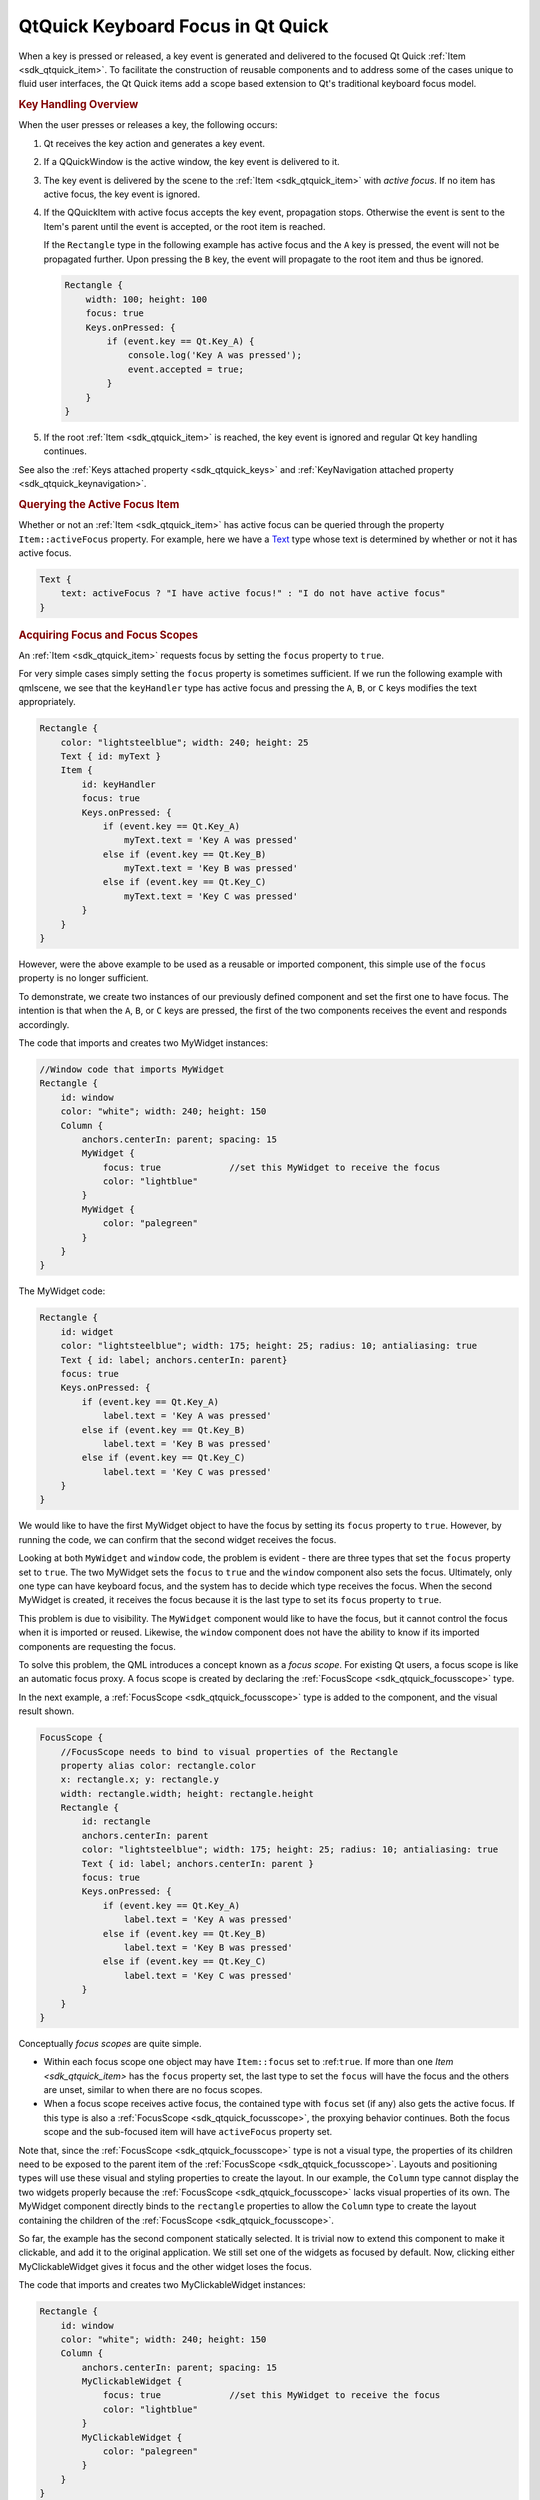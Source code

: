 .. _sdk_qtquick_keyboard_focus_in_qt_quick:
QtQuick Keyboard Focus in Qt Quick
==================================



When a key is pressed or released, a key event is generated and
delivered to the focused Qt Quick :ref:`Item <sdk_qtquick_item>`. To
facilitate the construction of reusable components and to address some
of the cases unique to fluid user interfaces, the Qt Quick items add a
scope based extension to Qt's traditional keyboard focus model.

.. rubric:: Key Handling Overview
   :name: key-handling-overview

When the user presses or releases a key, the following occurs:

#. Qt receives the key action and generates a key event.
#. If a QQuickWindow is the active window, the key event is delivered to
   it.
#. The key event is delivered by the scene to the
   :ref:`Item <sdk_qtquick_item>` with *active focus*. If no item has
   active focus, the key event is ignored.
#. If the QQuickItem with active focus accepts the key event,
   propagation stops. Otherwise the event is sent to the Item's parent
   until the event is accepted, or the root item is reached.

   If the ``Rectangle`` type in the following example has active focus
   and the ``A`` key is pressed, the event will not be propagated
   further. Upon pressing the ``B`` key, the event will propagate to the
   root item and thus be ignored.

   .. code:: qml

       Rectangle {
           width: 100; height: 100
           focus: true
           Keys.onPressed: {
               if (event.key == Qt.Key_A) {
                   console.log('Key A was pressed');
                   event.accepted = true;
               }
           }
       }

#. If the root :ref:`Item <sdk_qtquick_item>` is reached, the key event is
   ignored and regular Qt key handling continues.

See also the :ref:`Keys attached property <sdk_qtquick_keys>` and
:ref:`KeyNavigation attached property <sdk_qtquick_keynavigation>`.

.. rubric:: Querying the Active Focus Item
   :name: querying-the-active-focus-item

Whether or not an :ref:`Item <sdk_qtquick_item>` has active focus can be
queried through the property ``Item::activeFocus`` property. For
example, here we have a
`Text </sdk/apps/qml/QtQuick/qtquick-releasenotes/#text>`_  type whose
text is determined by whether or not it has active focus.

.. code:: qml

        Text {
            text: activeFocus ? "I have active focus!" : "I do not have active focus"
        }

.. rubric:: Acquiring Focus and Focus Scopes
   :name: acquiring-focus-and-focus-scopes

An :ref:`Item <sdk_qtquick_item>` requests focus by setting the ``focus``
property to ``true``.

For very simple cases simply setting the ``focus`` property is sometimes
sufficient. If we run the following example with qmlscene, we see that
the ``keyHandler`` type has active focus and pressing the ``A``, ``B``,
or ``C`` keys modifies the text appropriately.

.. code:: qml

    Rectangle {
        color: "lightsteelblue"; width: 240; height: 25
        Text { id: myText }
        Item {
            id: keyHandler
            focus: true
            Keys.onPressed: {
                if (event.key == Qt.Key_A)
                    myText.text = 'Key A was pressed'
                else if (event.key == Qt.Key_B)
                    myText.text = 'Key B was pressed'
                else if (event.key == Qt.Key_C)
                    myText.text = 'Key C was pressed'
            }
        }
    }

|image0|

However, were the above example to be used as a reusable or imported
component, this simple use of the ``focus`` property is no longer
sufficient.

To demonstrate, we create two instances of our previously defined
component and set the first one to have focus. The intention is that
when the ``A``, ``B``, or ``C`` keys are pressed, the first of the two
components receives the event and responds accordingly.

The code that imports and creates two MyWidget instances:

.. code:: qml

    //Window code that imports MyWidget
    Rectangle {
        id: window
        color: "white"; width: 240; height: 150
        Column {
            anchors.centerIn: parent; spacing: 15
            MyWidget {
                focus: true             //set this MyWidget to receive the focus
                color: "lightblue"
            }
            MyWidget {
                color: "palegreen"
            }
        }
    }

The MyWidget code:

.. code:: qml

    Rectangle {
        id: widget
        color: "lightsteelblue"; width: 175; height: 25; radius: 10; antialiasing: true
        Text { id: label; anchors.centerIn: parent}
        focus: true
        Keys.onPressed: {
            if (event.key == Qt.Key_A)
                label.text = 'Key A was pressed'
            else if (event.key == Qt.Key_B)
                label.text = 'Key B was pressed'
            else if (event.key == Qt.Key_C)
                label.text = 'Key C was pressed'
        }
    }

We would like to have the first MyWidget object to have the focus by
setting its ``focus`` property to ``true``. However, by running the
code, we can confirm that the second widget receives the focus.

|image1|

Looking at both ``MyWidget`` and ``window`` code, the problem is evident
- there are three types that set the ``focus`` property set to ``true``.
The two MyWidget sets the ``focus`` to ``true`` and the ``window``
component also sets the focus. Ultimately, only one type can have
keyboard focus, and the system has to decide which type receives the
focus. When the second MyWidget is created, it receives the focus
because it is the last type to set its ``focus`` property to ``true``.

This problem is due to visibility. The ``MyWidget`` component would like
to have the focus, but it cannot control the focus when it is imported
or reused. Likewise, the ``window`` component does not have the ability
to know if its imported components are requesting the focus.

To solve this problem, the QML introduces a concept known as a *focus
scope*. For existing Qt users, a focus scope is like an automatic focus
proxy. A focus scope is created by declaring the
:ref:`FocusScope <sdk_qtquick_focusscope>` type.

In the next example, a :ref:`FocusScope <sdk_qtquick_focusscope>` type is
added to the component, and the visual result shown.

.. code:: qml

    FocusScope {
        //FocusScope needs to bind to visual properties of the Rectangle
        property alias color: rectangle.color
        x: rectangle.x; y: rectangle.y
        width: rectangle.width; height: rectangle.height
        Rectangle {
            id: rectangle
            anchors.centerIn: parent
            color: "lightsteelblue"; width: 175; height: 25; radius: 10; antialiasing: true
            Text { id: label; anchors.centerIn: parent }
            focus: true
            Keys.onPressed: {
                if (event.key == Qt.Key_A)
                    label.text = 'Key A was pressed'
                else if (event.key == Qt.Key_B)
                    label.text = 'Key B was pressed'
                else if (event.key == Qt.Key_C)
                    label.text = 'Key C was pressed'
            }
        }
    }

|image2|

Conceptually *focus scopes* are quite simple.

-  Within each focus scope one object may have ``Item::focus`` set to
   :ref:``true``. If more than one `Item <sdk_qtquick_item>` has the
   ``focus`` property set, the last type to set the ``focus`` will have
   the focus and the others are unset, similar to when there are no
   focus scopes.
-  When a focus scope receives active focus, the contained type with
   ``focus`` set (if any) also gets the active focus. If this type is
   also a :ref:`FocusScope <sdk_qtquick_focusscope>`, the proxying behavior
   continues. Both the focus scope and the sub-focused item will have
   ``activeFocus`` property set.

Note that, since the :ref:`FocusScope <sdk_qtquick_focusscope>` type is not
a visual type, the properties of its children need to be exposed to the
parent item of the :ref:`FocusScope <sdk_qtquick_focusscope>`. Layouts and
positioning types will use these visual and styling properties to create
the layout. In our example, the ``Column`` type cannot display the two
widgets properly because the :ref:`FocusScope <sdk_qtquick_focusscope>`
lacks visual properties of its own. The MyWidget component directly
binds to the ``rectangle`` properties to allow the ``Column`` type to
create the layout containing the children of the
:ref:`FocusScope <sdk_qtquick_focusscope>`.

So far, the example has the second component statically selected. It is
trivial now to extend this component to make it clickable, and add it to
the original application. We still set one of the widgets as focused by
default. Now, clicking either MyClickableWidget gives it focus and the
other widget loses the focus.

The code that imports and creates two MyClickableWidget instances:

.. code:: qml

    Rectangle {
        id: window
        color: "white"; width: 240; height: 150
        Column {
            anchors.centerIn: parent; spacing: 15
            MyClickableWidget {
                focus: true             //set this MyWidget to receive the focus
                color: "lightblue"
            }
            MyClickableWidget {
                color: "palegreen"
            }
        }
    }

The MyClickableWidget code:

.. code:: qml

    FocusScope {
        id: scope
        //FocusScope needs to bind to visual properties of the children
        property alias color: rectangle.color
        x: rectangle.x; y: rectangle.y
        width: rectangle.width; height: rectangle.height
        Rectangle {
            id: rectangle
            anchors.centerIn: parent
            color: "lightsteelblue"; width: 175; height: 25; radius: 10; antialiasing: true
            Text { id: label; anchors.centerIn: parent }
            focus: true
            Keys.onPressed: {
                if (event.key == Qt.Key_A)
                    label.text = 'Key A was pressed'
                else if (event.key == Qt.Key_B)
                    label.text = 'Key B was pressed'
                else if (event.key == Qt.Key_C)
                    label.text = 'Key C was pressed'
            }
        }
        MouseArea { anchors.fill: parent; onClicked: { scope.focus = true } }
    }

|image3|

When a QML :ref:`Item <sdk_qtquick_item>` explicitly relinquishes focus (by
setting its ``focus`` property to ``false`` while it has active focus),
the system does not automatically select another type to receive focus.
That is, it is possible for there to be no currently active focus.

See `Qt Quick Examples - Key
Interaction </sdk/apps/qml/QtQuick/keyinteraction/>`_  for a
demonstration of moving keyboard focus between multiple areas using
:ref:`FocusScope <sdk_qtquick_focusscope>` types.

.. rubric:: Advanced Uses of Focus Scopes
   :name: advanced-uses-of-focus-scopes

Focus scopes allow focus to allocation to be easily partitioned. Several
QML items use it to this effect.

:ref:`ListView <sdk_qtquick_listview>`, for example, is itself a focus
scope. Generally this isn't noticeable as
:ref:`ListView <sdk_qtquick_listview>` doesn't usually have manually added
visual children. By being a focus scope,
:ref:`ListView <sdk_qtquick_listview>` can focus the current list item
without worrying about how that will effect the rest of the application.
This allows the current item delegate to react to key presses.

This contrived example shows how this works. Pressing the ``Return`` key
will print the name of the current list item.

.. code:: qml

    Rectangle {
        color: "lightsteelblue"; width: 100; height: 50
        ListView {
            anchors.fill: parent
            focus: true
            model: ListModel {
                ListElement { name: "Bob" }
                ListElement { name: "John" }
                ListElement { name: "Michael" }
            }
            delegate: FocusScope {
                    width: childrenRect.width; height: childrenRect.height
                    x:childrenRect.x; y: childrenRect.y
                    TextInput {
                        focus: true
                        text: name
                        Keys.onReturnPressed: console.log(name)
                    }
            }
        }
    }

|image4|

While the example is simple, there are a lot going on behind the scenes.
Whenever the current item changes, the
:ref:`ListView <sdk_qtquick_listview>` sets the delegate's ``Item::focus``
property. As the :ref:`ListView <sdk_qtquick_listview>` is a focus scope,
this doesn't affect the rest of the application. However, if the
:ref:`ListView <sdk_qtquick_listview>` itself has active focus this causes
the delegate itself to receive active focus. In this example, the root
type of the delegate is also a focus scope, which in turn gives active
focus to the ``Text`` type that actually performs the work of handling
the ``Return`` key.

All of the QML view classes, such as :ref:`PathView <sdk_qtquick_pathview>`
and `GridView </sdk/apps/qml/QtQuick/draganddrop/#gridview>`_ , behave
in a similar manner to allow key handling in their respective delegates.

.. |image0| image:: /media/sdk/apps/qml/qtquick-input-focus/images/declarative-qmlfocus1.png
.. |image1| image:: /media/sdk/apps/qml/qtquick-input-focus/images/declarative-qmlfocus2.png
.. |image2| image:: /media/sdk/apps/qml/qtquick-input-focus/images/declarative-qmlfocus3.png
.. |image3| image:: /media/sdk/apps/qml/qtquick-input-focus/images/declarative-qmlfocus4.png
.. |image4| image:: /media/sdk/apps/qml/qtquick-input-focus/images/declarative-qmlfocus5.png

